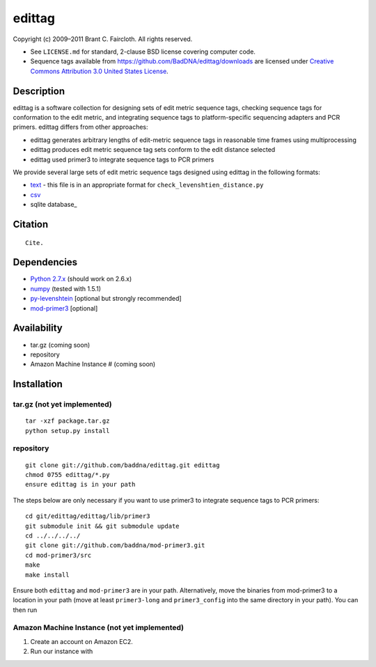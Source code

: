 edittag
=======

Copyright (c) 2009–2011 Brant C. Faircloth. All rights reserved.

-  See ``LICENSE.md`` for standard, 2-clause BSD license covering
   computer code.
-  Sequence tags available from
   `https://github.com/BadDNA/edittag/downloads`_ are licensed under
   `Creative Commons Attribution 3.0 United States License`_.

Description
-----------

edittag is a software collection for designing sets of edit metric
sequence tags, checking sequence tags for conformation to the edit
metric, and integrating sequence tags to platform-specific sequencing
adapters and PCR primers. edittag differs from other approaches:

-  edittag generates arbitrary lengths of edit-metric sequence tags in
   reasonable time frames using multiprocessing
-  edittag produces edit metric sequence tag sets conform to the edit
   distance selected
-  edittag used primer3 to integrate sequence tags to PCR primers

We provide several large sets of edit metric sequence tags designed
using edittag in the following formats:

-  text_ - this file is in an appropriate format for
   ``check_levenshtien_distance.py``
-  csv_
-  sqlite database_

Citation
--------

::

    Cite.

Dependencies
------------

-  `Python 2.7.x`_ (should work on 2.6.x)
-  `numpy`_ (tested with 1.5.1)
-  `py-levenshtein`_ [optional but strongly recommended]
-  `mod-primer3`_ [optional]

Availability
------------

-  tar.gz (coming soon)
-  repository
-  Amazon Machine Instance # (coming soon)

Installation
------------

tar.gz (not yet implemented)
~~~~~~~~~~~~~~~~~~~~~~~~~~~~

::

    tar -xzf package.tar.gz
    python setup.py install

repository
~~~~~~~~~~

::

    git clone git://github.com/baddna/edittag.git edittag
    chmod 0755 edittag/*.py
    ensure edittag is in your path

The steps below are only necessary if you want to use primer3 to
integrate sequence tags to PCR primers:

::

    cd git/edittag/edittag/lib/primer3
    git submodule init && git submodule update
    cd ../../../../
    git clone git://github.com/baddna/mod-primer3.git
    cd mod-primer3/src
    make
    make install

Ensure both ``edittag`` and ``mod-primer3`` are in your path.
Alternatively, move the binaries from mod-primer3 to a location in your
path (move at least ``primer3-long`` and ``primer3_config`` into the
same directory in your path). You can then run

Amazon Machine Instance (not yet implemented)
~~~~~~~~~~~~~~~~~~~~~~~~~~~~~~~~~~~~~~~~~~~~~

1. Create an account on Amazon EC2.
2. Run our instance with

.. _`https://github.com/BadDNA/edittag/downloads`: https://github.com/BadDNA/edittag/downloads
.. _Creative Commons Attribution 3.0 United States License: http://creativecommons.org/licenses/by/3.0/us/
.. _text: https://github.com/downloads/BadDNA/edittag/edit_metric_tags.txt
.. _csv: https://github.com/downloads/BadDNA/edittag/edit_metric_tags.csv
.. _sqlite database: https://github.com/downloads/BadDNA/edittag/edit_metric_tags.sqlite.zip
.. _Python 2.7.x: http://www.python.org/
.. _numpy: http://numpy.scipy.org
.. _py-levenshtein: http://pylevenshtein.googlecode.com
.. _mod-primer3: https://github.com/BadDNA/mod-primer3